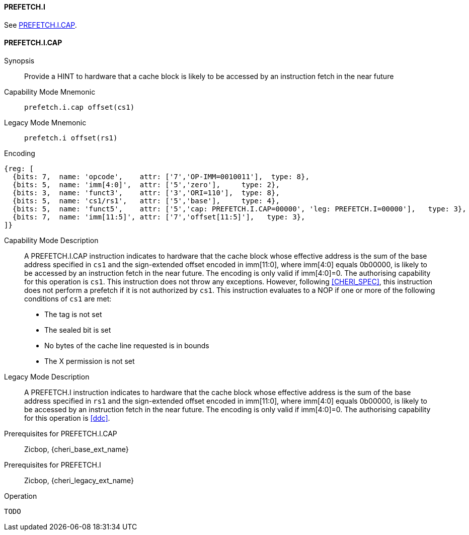 <<<

[#PREFETCH_I,reftext="PREFETCH.I"]
==== PREFETCH.I
See <<PREFETCH_I_CAP>>.

[#PREFETCH_I_CAP,reftext="PREFETCH.I.CAP"]
==== PREFETCH.I.CAP

Synopsis::
Provide a HINT to hardware that a cache block is likely to be accessed by an
instruction fetch in the near future

Capability Mode Mnemonic::
`prefetch.i.cap offset(cs1)`

Legacy Mode Mnemonic::
`prefetch.i offset(rs1)`

Encoding::
[wavedrom, , svg]
....
{reg: [
  {bits: 7,  name: 'opcode',    attr: ['7','OP-IMM=0010011'],  type: 8},
  {bits: 5,  name: 'imm[4:0]',  attr: ['5','zero'],     type: 2},
  {bits: 3,  name: 'funct3',    attr: ['3','ORI=110'],  type: 8},
  {bits: 5,  name: 'cs1/rs1',   attr: ['5','base'],     type: 4},
  {bits: 5,  name: 'funct5',    attr: ['5','cap: PREFETCH.I.CAP=00000', 'leg: PREFETCH.I=00000'],   type: 3},
  {bits: 7,  name: 'imm[11:5]', attr: ['7','offset[11:5]'],   type: 3},
]}
....

Capability Mode Description::
A PREFETCH.I.CAP instruction indicates to hardware that the cache block whose
effective address is the sum of the base address specified in `cs1` and the
sign-extended offset encoded in imm[11:0], where imm[4:0] equals 0b00000, is
likely to be accessed by an instruction fetch in the near future. The encoding
is only valid if imm[4:0]=0. The authorising capability for this operation is
`cs1`. This instruction does not throw any exceptions. However, following
<<CHERI_SPEC>>, this instruction does not perform a prefetch if it is
not authorized by `cs1`. This instruction evaluates to a NOP if one or
more of the following conditions of `cs1` are met:
* The tag is not set
* The sealed bit is set
* No bytes of the cache line requested is in bounds
* The X permission is not set

Legacy Mode Description::
A PREFETCH.I instruction indicates to hardware that the cache block whose
effective address is the sum of the base address specified in `rs1` and the
sign-extended offset encoded in imm[11:0], where imm[4:0] equals 0b00000, is
likely to be accessed by an instruction fetch in the near future. The encoding
is only valid if imm[4:0]=0. The authorising capability for this operation is
<<ddc>>.


Prerequisites for PREFETCH.I.CAP::
Zicbop, {cheri_base_ext_name}

Prerequisites for PREFETCH.I::
Zicbop, {cheri_legacy_ext_name}

Operation::
[source,sail]
--
TODO
--
